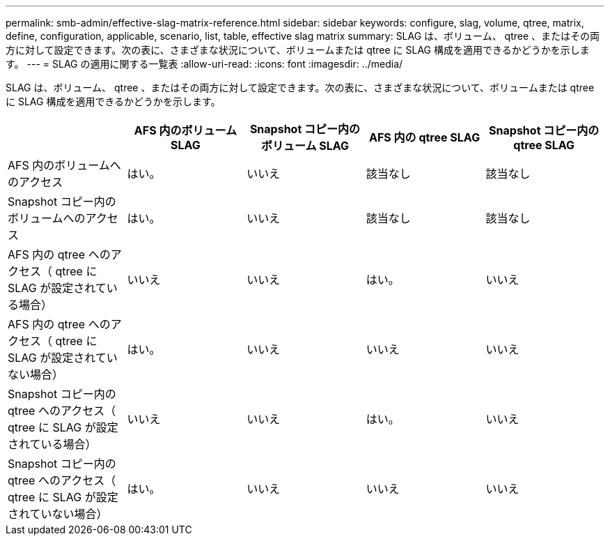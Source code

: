 ---
permalink: smb-admin/effective-slag-matrix-reference.html 
sidebar: sidebar 
keywords: configure, slag, volume, qtree, matrix, define, configuration, applicable, scenario, list, table, effective slag matrix 
summary: SLAG は、ボリューム、 qtree 、またはその両方に対して設定できます。次の表に、さまざまな状況について、ボリュームまたは qtree に SLAG 構成を適用できるかどうかを示します。 
---
= SLAG の適用に関する一覧表
:allow-uri-read: 
:icons: font
:imagesdir: ../media/


[role="lead"]
SLAG は、ボリューム、 qtree 、またはその両方に対して設定できます。次の表に、さまざまな状況について、ボリュームまたは qtree に SLAG 構成を適用できるかどうかを示します。

|===
|  | AFS 内のボリューム SLAG | Snapshot コピー内のボリューム SLAG | AFS 内の qtree SLAG | Snapshot コピー内の qtree SLAG 


 a| 
AFS 内のボリュームへのアクセス
 a| 
はい。
 a| 
いいえ
 a| 
該当なし
 a| 
該当なし



 a| 
Snapshot コピー内のボリュームへのアクセス
 a| 
はい。
 a| 
いいえ
 a| 
該当なし
 a| 
該当なし



 a| 
AFS 内の qtree へのアクセス（ qtree に SLAG が設定されている場合）
 a| 
いいえ
 a| 
いいえ
 a| 
はい。
 a| 
いいえ



 a| 
AFS 内の qtree へのアクセス（ qtree に SLAG が設定されていない場合）
 a| 
はい。
 a| 
いいえ
 a| 
いいえ
 a| 
いいえ



 a| 
Snapshot コピー内の qtree へのアクセス（ qtree に SLAG が設定されている場合）
 a| 
いいえ
 a| 
いいえ
 a| 
はい。
 a| 
いいえ



 a| 
Snapshot コピー内の qtree へのアクセス（ qtree に SLAG が設定されていない場合）
 a| 
はい。
 a| 
いいえ
 a| 
いいえ
 a| 
いいえ

|===
